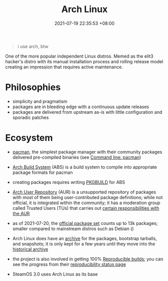 :PROPERTIES:
:ID:       f3f1201a-9fb9-4481-981f-5f50f8982a5e
:END:
#+title: Arch Linux
#+date: 2021-07-19 22:35:53 +08:00
#+date_modified: 2021-07-21 19:22:43 +08:00
#+language: en


#+begin_quote
i use arch, btw
#+end_quote

One of the more popular independent Linux distros.
Memed as the elit3 hacker's distro with its manual installation process and rolling release model creating an impression that requires active maintenance.




* Philosophies

- simplicity and pragmatism
- packages are in bleeding edge with a continuous update releases
- packages are delivered from upstream as-is with little configuration and sporadic patches




* Ecosystem

- [[https://wiki.archlinux.org/title/Pacman][pacman]], the simplest package manager with their community packages delivered pre-compiled binaries (see [[id:77f3ec38-9885-4f2b-8019-9042f0c6e4cb][Command line: pacman]])

- [[https://wiki.archlinux.org/title/Arch_Build_System][Arch Build System]] (ABS) is a build system to compile into appropriate package formats for pacman

- creating packages requires writing [[https://wiki.archlinux.org/title/PKGBUILD][PKGBUILD]] for ABS

- [[https://aur.archlinux.org][Arch User Repository]] (AUR) is a unsupported repository of packages with most of them being user-contributed package definitions;
  while not official, it is integrated within the community;
  it has a moderation group called Trusted Users (TUs) that carries out [[https://wiki.archlinux.org/title/AUR_Trusted_User_Guidelines][certain responsibilities with the AUR]]

- as of 2021-07-20, the [[https://archlinux.org/packages/][official package set]] counts up to 13k packages;
  smaller compared to mainstream distros such as Debian ()

- Arch Linux does have an [[https://archive.archlinux.org/][archive]] for the packages, bootstrap tarballs, and snapshots;
  it is only kept for a few years until they move into the [[https://archive.org/details/archlinuxarchive][historical archive]]

- the project is also involved in getting 100% [[id:fe9e21bc-3b38-4d0f-a785-253248a38ed7][Reproducible builds]];
  you can see the progress from their [[https://reproducible.archlinux.org/][reproducibility status page]]

- SteamOS 3.0 uses Arch Linux as its base
